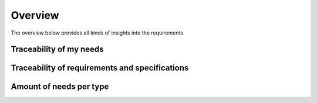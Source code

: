 
Overview 
============

The overview below provides all kinds of insights into the requirements

Traceability of my needs
------------------------

.. needflow:: Traceability of all needs
   :types: req, spec, impl, test

Traceability of requirements and specifications
------------------------------------------------

.. needflow:: Traceability of requirements and specifications
   :types: req, spec



Amount of needs per type
------------------------

.. needpie:: Type spread
   :labels: Requirements, Specifications, Implementations, Test Cases

   type == 'req'
   type == 'spec'
   type == 'impl'
   type == 'test'




